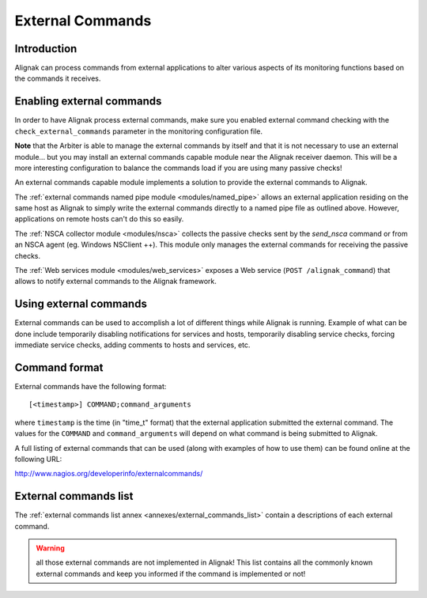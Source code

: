 .. _monitoring_features/external_commands:

=================
External Commands
=================


Introduction
------------

Alignak can process commands from external applications to alter various aspects of its monitoring functions based on the commands it receives.


Enabling external commands
--------------------------

.. image:: /_static/images///official/images/externalcommands.png
   :scale: 90 %


In order to have Alignak process external commands, make sure you enabled external command checking with the ``check_external_commands`` parameter in the monitoring configuration file.

**Note** that the Arbiter is able to manage the external commands by itself and that it is not necessary to use an external module... but you may install an external commands capable module near the Alignak receiver daemon. This will be a more interesting configuration to balance the commands load if you are using many passive checks!

An external commands capable module implements a solution to provide the external commands to Alignak.

The :ref:`external commands named pipe module <modules/named_pipe>` allows an external application residing on the same host as Alignak to simply write the external commands directly to a named pipe file as outlined above. However, applications on remote hosts can't do this so easily.

The :ref:`NSCA collector module <modules/nsca>` collects the passive checks sent by the *send_nsca*  command or from an NSCA agent (eg. Windows NSClient ++). This module only manages the external commands for receiving the passive checks.

The :ref:`Web services module <modules/web_services>` exposes a Web service (``POST /alignak_command``) that allows to notify external commands to the Alignak framework.


Using external commands
-----------------------

External commands can be used to accomplish a lot of different things while Alignak is running. Example of what can be done include temporarily disabling notifications for services and hosts, temporarily disabling service checks, forcing immediate service checks, adding comments to hosts and services, etc.


Command format
--------------

External commands have the following format:


::

    [<timestamp>] COMMAND;command_arguments


where ``timestamp`` is the time (in "time_t" format) that the external application submitted the external command. The values for the ``COMMAND`` and ``command_arguments`` will depend on what command is being submitted to Alignak.

A full listing of external commands that can be used (along with examples of how to use them) can be found online at the following URL:

http://www.nagios.org/developerinfo/externalcommands/


External commands list
----------------------

The :ref:`external commands list annex <annexes/external_commands_list>` contain a descriptions of each external command.

.. warning:: all those external commands are not implemented in Alignak! This list contains all the commonly known external commands and keep you informed if the command is implemented or not!
